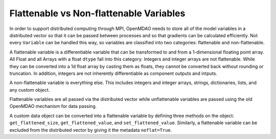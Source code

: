 Flattenable vs Non-flattenable Variables
-------------------------------------------

In order to support distributed computing through MPI, OpenMDAO needs to
store all of the model variables in a distributed vector so that it can be
passed between processes and so that gradients can be calculated efficiently.
Not every ``Variable`` can be handled this way, so variables are classified
into two categories: flattenable and non-flattenable.

A flattenable variable is a differentiable variable that can be transformed
to and from a 1-dimensional floating point array. All Float and all Arrays
with a float ``dtype`` fall into this category. Integers and integer arrays
are not flattenable. While they can be converted into a 1d float array by
casting them as floats, they cannot be converted back without rounding or
truncation. In addition, integers are not inherently differentiable as
component outputs and intputs.

A non-flattenable variable is everything else. This includes integers and
integer arrays, strings, dictionaries, lists, and any custom object.

Flattenable variables are all passed via the distributed vector while
unflattenable variables are passed using the old OpenMDAO mechanism for data
passing.

A custom data object can be converted into a flattenable variable by defining
three methods on the object: ``get_flattened_size``, ``get_flattened_value``,
and ``set_flattened_value``. Similarly, a flattenable variable can be
excluded from the distributed vector by giving it the metadata ``noflat=True``.
